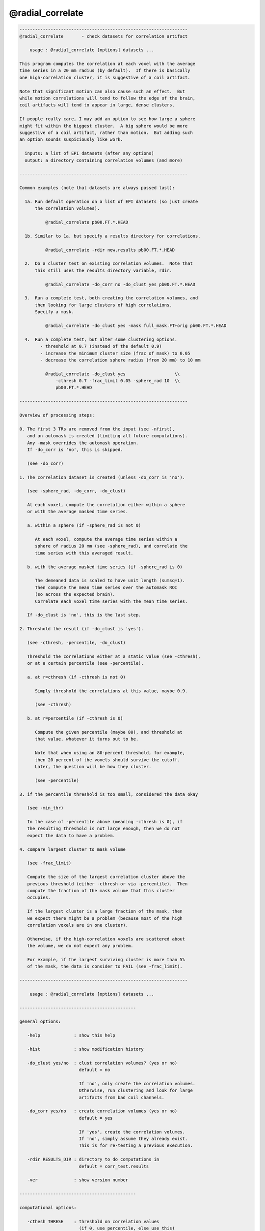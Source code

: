 *****************
@radial_correlate
*****************

.. _@radial_correlate:

.. contents:: 
    :depth: 4 

.. code-block:: none

    -----------------------------------------------------------------
    @radial_correlate       - check datasets for correlation artifact
    
        usage : @radial_correlate [options] datasets ...
    
    This program computes the correlation at each voxel with the average
    time series in a 20 mm radius (by default).  If there is basically
    one high-correlation cluster, it is suggestive of a coil artifact.
    
    Note that significant motion can also cause such an effect.  But
    while motion correlations will tend to follow the edge of the brain,
    coil artifacts will tend to appear in large, dense clusters.
    
    If people really care, I may add an option to see how large a sphere
    might fit within the biggest cluster.  A big sphere would be more
    suggestive of a coil artifact, rather than motion.  But adding such
    an option sounds suspiciously like work.
    
      inputs: a list of EPI datasets (after any options)
      output: a directory containing correlation volumes (and more)
    
    -----------------------------------------------------------------
    
    Common examples (note that datasets are always passed last):
    
      1a. Run default operation on a list of EPI datasets (so just create
          the correlation volumes).
    
              @radial_correlate pb00.FT.*.HEAD
    
      1b. Similar to 1a, but specify a results directory for correlations.
    
              @radial_correlate -rdir new.results pb00.FT.*.HEAD
    
      2.  Do a cluster test on existing correlation volumes.  Note that
          this still uses the results directory variable, rdir.
    
              @radial_correlate -do_corr no -do_clust yes pb00.FT.*.HEAD
    
      3.  Run a complete test, both creating the correlation volumes, and
          then looking for large clusters of high correlations.
          Specify a mask.
    
              @radial_correlate -do_clust yes -mask full_mask.FT+orig pb00.FT.*.HEAD
    
      4.  Run a complete test, but alter some clustering options.
            - threshold at 0.7 (instead of the default 0.9)
            - increase the minimum cluster size (frac of mask) to 0.05
            - decrease the correlation sphere radius (from 20 mm) to 10 mm
    
              @radial_correlate -do_clust yes                   \\
                  -cthresh 0.7 -frac_limit 0.05 -sphere_rad 10  \\
                  pb00.FT.*.HEAD
    
    -----------------------------------------------------------------
    
    Overview of processing steps: 
    
    0. The first 3 TRs are removed from the input (see -nfirst),
       and an automask is created (limiting all future computations).
       Any -mask overrides the automask operation.
       If -do_corr is 'no', this is skipped.
    
       (see -do_corr)
    
    1. The correlation dataset is created (unless -do_corr is 'no').
    
       (see -sphere_rad, -do_corr, -do_clust)
    
       At each voxel, compute the correlation either within a sphere
       or with the average masked time series.
    
       a. within a sphere (if -sphere_rad is not 0)
    
          At each voxel, compute the average time series within a
          sphere of radius 20 mm (see -sphere_rad), and correlate the
          time series with this averaged result.
    
       b. with the average masked time series (if -sphere_rad is 0)
    
          The demeaned data is scaled to have unit length (sumsq=1).
          Then compute the mean time series over the automask ROI
          (so across the expected brain).
          Correlate each voxel time series with the mean time series.
    
       If -do_clust is 'no', this is the last step.
    
    2. Threshold the result (if -do_clust is 'yes').
    
       (see -cthresh, -percentile, -do_clust)
    
       Threshold the correlations either at a static value (see -cthresh),
       or at a certain percentile (see -percentile).
    
       a. at r=cthresh (if -cthresh is not 0)
    
          Simply threshold the correlations at this value, maybe 0.9.
    
          (see -cthresh)
    
       b. at r=percentile (if -cthresh is 0)
    
          Compute the given percentile (maybe 80), and threshold at
          that value, whatever it turns out to be.
    
          Note that when using an 80-percent threshold, for example,
          then 20-percent of the voxels should survive the cutoff.
          Later, the question will be how they cluster.
    
          (see -percentile)
    
    3. if the percentile threshold is too small, considered the data okay
    
       (see -min_thr)
    
       In the case of -percentile above (meaning -cthresh is 0), if
       the resulting threshold is not large enough, then we do not
       expect the data to have a problem.
    
    4. compare largest cluster to mask volume
    
       (see -frac_limit)
    
       Compute the size of the largest correlation cluster above the
       previous threshold (either -cthresh or via -percentile).  Then
       compute the fraction of the mask volume that this cluster
       occupies.
    
       If the largest cluster is a large fraction of the mask, then
       we expect there might be a problem (because most of the high
       correlation voxels are in one cluster).
    
       Otherwise, if the high-correlation voxels are scattered about
       the volume, we do not expect any problem.
    
       For example, if the largest surviving cluster is more than 5%
       of the mask, the data is consider to FAIL (see -frac_limit).
    
    -----------------------------------------------------------------
    
        usage : @radial_correlate [options] datasets ...
    
    ---------------------------------------------
    
    general options:
    
       -help             : show this help
    
       -hist             : show modification history
    
       -do_clust yes/no  : clust correlation volumes? (yes or no)
                           default = no
    
                           If 'no', only create the correlation volumes.
                           Otherwise, run clustering and look for large
                           artifacts from bad coil channels.
    
       -do_corr yes/no   : create correlation volumes (yes or no)
                           default = yes
    
                           If 'yes', create the correlation volumes.
                           If 'no', simply assume they already exist.
                           This is for re-testing a previous execution.
    
       -rdir RESULTS_DIR : directory to do computations in
                           default = corr_test.results
    
       -ver              : show version number
    
    ---------------------------------------------
    
    computational options:
    
       -cthesh THRESH    : threshold on correlation values
                           (if 0, use percentile, else use this)
                           default = 0.9
    
       -frac_limit LIMIT : min mask fraction surviving cluster
                           default = 0.02
    
       -mask MASK_DSET   : specify a mask dataset to replace automask
                           default = automask
                           This mask is expected to cover the brain.
    
       -nfirst NFIRST    : number of initial TRs to remove
                           default = 3
    
       -min_thr THR      : min percentile threshold to be considered
                           default = 0.45
    
       -percentile PERC  : percentile to use as threshold
                           default = 80
    
       -sphere_rad RAD   : generate correlations within voxel spheres
                           (if 0, go against average time series)
                           default = 20
    
    R Reynolds, Aug, 2011
